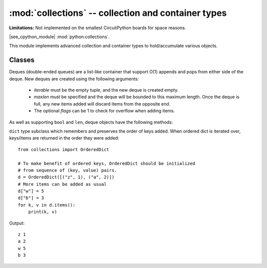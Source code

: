 :mod:`collections` -- collection and container types
====================================================

**Limitations:** Not implemented on the smallest CircuitPython boards for space reasons.

.. module:: collections
   :synopsis: collection and container types

|see_cpython_module| :mod:`python:collections`.

This module implements advanced collection and container types to
hold/accumulate various objects.

Classes
-------

.. class:: deque(iterable, maxlen[, flags])

    Deques (double-ended queues) are a list-like container that support O(1)
    appends and pops from either side of the deque.  New deques are created
    using the following arguments:

        - *iterable* must be the empty tuple, and the new deque is created empty.

        - *maxlen* must be specified and the deque will be bounded to this
          maximum length.  Once the deque is full, any new items added will
          discard items from the opposite end.

        - The optional *flags* can be 1 to check for overflow when adding items.

    As well as supporting ``bool`` and ``len``, deque objects have the following
    methods:

    .. method:: deque.append(x)

        Add *x* to the right side of the deque.
        Raises IndexError if overflow checking is enabled and there is no more room left.

    .. method:: deque.popleft()

        Remove and return an item from the left side of the deque.
        Raises IndexError if no items are present.

.. function:: namedtuple(name, fields)

    This is factory function to create a new namedtuple type with a specific
    name and set of fields. A namedtuple is a subclass of tuple which allows
    to access its fields not just by numeric index, but also with an attribute
    access syntax using symbolic field names. Fields is a sequence of strings
    specifying field names. For compatibility with CPython it can also be a
    a string with space-separated field named (but this is less efficient).
    Example of use::

        from collections import namedtuple

        MyTuple = namedtuple("MyTuple", ("id", "name"))
        t1 = MyTuple(1, "foo")
        t2 = MyTuple(2, "bar")
        print(t1.name)
        assert t2.name == t2[1]

.. class:: OrderedDict(...)

    ``dict`` type subclass which remembers and preserves the order of keys
    added. When ordered dict is iterated over, keys/items are returned in
    the order they were added::

        from collections import OrderedDict

        # To make benefit of ordered keys, OrderedDict should be initialized
        # from sequence of (key, value) pairs.
        d = OrderedDict([("z", 1), ("a", 2)])
        # More items can be added as usual
        d["w"] = 5
        d["b"] = 3
        for k, v in d.items():
            print(k, v)

    Output::

        z 1
        a 2
        w 5
        b 3
